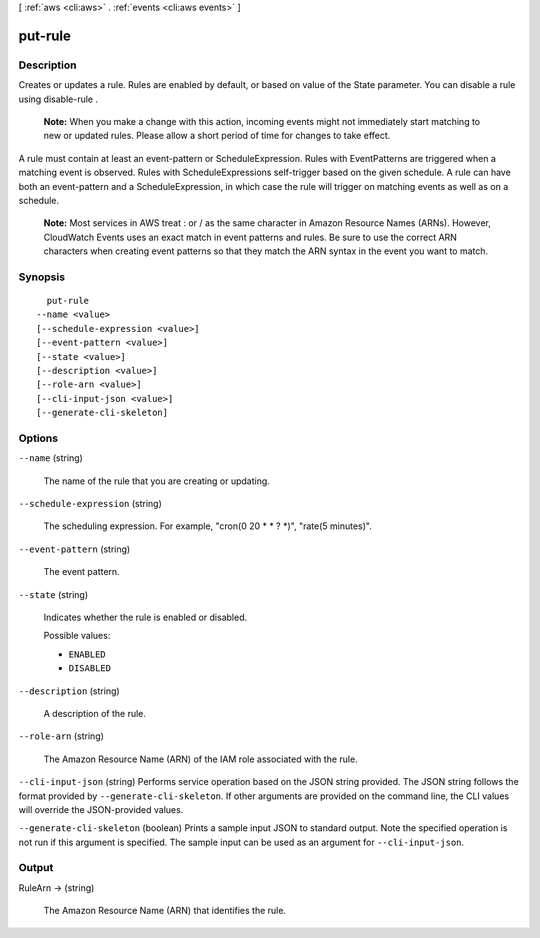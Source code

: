 [ :ref:`aws <cli:aws>` . :ref:`events <cli:aws events>` ]

.. _cli:aws events put-rule:


********
put-rule
********



===========
Description
===========



Creates or updates a rule. Rules are enabled by default, or based on value of the State parameter. You can disable a rule using  disable-rule .

 

 **Note:** When you make a change with this action, incoming events might not immediately start matching to new or updated rules. Please allow a short period of time for changes to take effect.

 

A rule must contain at least an event-pattern or ScheduleExpression. Rules with EventPatterns are triggered when a matching event is observed. Rules with ScheduleExpressions self-trigger based on the given schedule. A rule can have both an event-pattern and a ScheduleExpression, in which case the rule will trigger on matching events as well as on a schedule.

 

 **Note:** Most services in AWS treat : or / as the same character in Amazon Resource Names (ARNs). However, CloudWatch Events uses an exact match in event patterns and rules. Be sure to use the correct ARN characters when creating event patterns so that they match the ARN syntax in the event you want to match. 



========
Synopsis
========

::

    put-rule
  --name <value>
  [--schedule-expression <value>]
  [--event-pattern <value>]
  [--state <value>]
  [--description <value>]
  [--role-arn <value>]
  [--cli-input-json <value>]
  [--generate-cli-skeleton]




=======
Options
=======

``--name`` (string)


  The name of the rule that you are creating or updating.

  

``--schedule-expression`` (string)


  The scheduling expression. For example, "cron(0 20 * * ? *)", "rate(5 minutes)".

  

``--event-pattern`` (string)


  The event pattern.

  

``--state`` (string)


  Indicates whether the rule is enabled or disabled.

  

  Possible values:

  
  *   ``ENABLED``

  
  *   ``DISABLED``

  

  

``--description`` (string)


  A description of the rule.

  

``--role-arn`` (string)


  The Amazon Resource Name (ARN) of the IAM role associated with the rule.

  

``--cli-input-json`` (string)
Performs service operation based on the JSON string provided. The JSON string follows the format provided by ``--generate-cli-skeleton``. If other arguments are provided on the command line, the CLI values will override the JSON-provided values.

``--generate-cli-skeleton`` (boolean)
Prints a sample input JSON to standard output. Note the specified operation is not run if this argument is specified. The sample input can be used as an argument for ``--cli-input-json``.



======
Output
======

RuleArn -> (string)

  

  The Amazon Resource Name (ARN) that identifies the rule.

  

  

